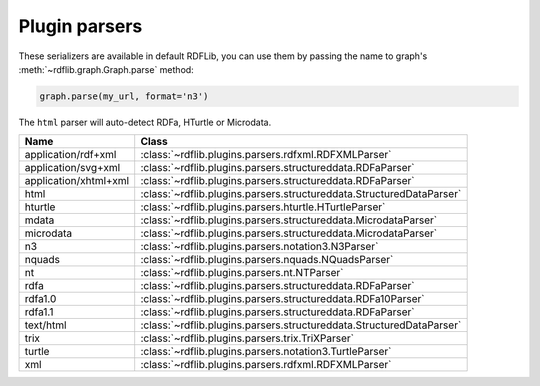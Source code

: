 .. _plugin_parsers: Plugin parsers

==============
Plugin parsers
==============

These serializers are available in default RDFLib, you can use them by 
passing the name to graph's :meth:`~rdflib.graph.Graph.parse` method: 

.. code-block:: python

	graph.parse(my_url, format='n3')

The ``html`` parser will auto-detect RDFa, HTurtle or Microdata.

===================== ====================================================================
Name                  Class                                                               
===================== ====================================================================
application/rdf+xml   :class:`~rdflib.plugins.parsers.rdfxml.RDFXMLParser`
application/svg+xml   :class:`~rdflib.plugins.parsers.structureddata.RDFaParser`
application/xhtml+xml :class:`~rdflib.plugins.parsers.structureddata.RDFaParser`
html                  :class:`~rdflib.plugins.parsers.structureddata.StructuredDataParser`
hturtle               :class:`~rdflib.plugins.parsers.hturtle.HTurtleParser`
mdata                 :class:`~rdflib.plugins.parsers.structureddata.MicrodataParser`
microdata             :class:`~rdflib.plugins.parsers.structureddata.MicrodataParser`
n3                    :class:`~rdflib.plugins.parsers.notation3.N3Parser`
nquads                :class:`~rdflib.plugins.parsers.nquads.NQuadsParser`
nt                    :class:`~rdflib.plugins.parsers.nt.NTParser`
rdfa                  :class:`~rdflib.plugins.parsers.structureddata.RDFaParser`
rdfa1.0               :class:`~rdflib.plugins.parsers.structureddata.RDFa10Parser`
rdfa1.1               :class:`~rdflib.plugins.parsers.structureddata.RDFaParser`
text/html             :class:`~rdflib.plugins.parsers.structureddata.StructuredDataParser`
trix                  :class:`~rdflib.plugins.parsers.trix.TriXParser`
turtle                :class:`~rdflib.plugins.parsers.notation3.TurtleParser`
xml                   :class:`~rdflib.plugins.parsers.rdfxml.RDFXMLParser`
===================== ====================================================================
